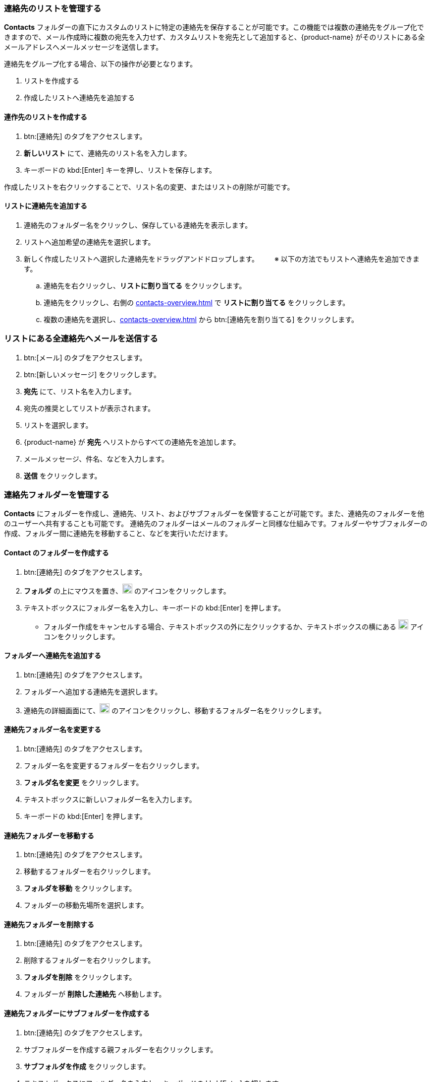 === 連絡先のリストを管理する

*Contacts* フォルダーの直下にカスタムのリストに特定の連絡先を保存することが可能です。この機能では複数の連絡先をグループ化できますので、メール作成時に複数の宛先を入力せず、カスタムリストを宛先として追加すると、{product-name} がそのリストにある全メールアドレスへメールメッセージを送信します。 

連絡先をグループ化する場合、以下の操作が必要となります。

. リストを作成する
. 作成したリストへ連絡先を追加する

==== 連作先のリストを作成する
. btn:[連絡先] のタブをアクセスします。
. *新しいリスト* にて、連絡先のリスト名を入力します。
. キーボードの kbd:[Enter] キーを押し、リストを保存します。

作成したリストを右クリックすることで、リスト名の変更、またはリストの削除が可能です。

==== リストに連絡先を追加する
. 連絡先のフォルダー名をクリックし、保存している連絡先を表示します。
. リストへ追加希望の連絡先を選択します。
. 新しく作成したリストへ選択した連絡先をドラッグアンドドロップします。
　　※ 以下の方法でもリストへ連絡先を追加できます。
.. 連絡先を右クリックし、*リストに割り当てる* をクリックします。
.. 連絡先をクリックし、右側の <<contacts-overview.adoc#_右側の連絡先詳細画面>> で *リストに割り当てる* をクリックします。
.. 複数の連絡先を選択し、<<contacts-overview.adoc#_右側の連絡先詳細画面>> から btn:[連絡先を割り当てる] をクリックします。

=== リストにある全連絡先へメールを送信する
. btn:[メール] のタブをアクセスします。
. btn:[新しいメッセージ] をクリックします。
. *宛先* にて、リスト名を入力します。
. 宛先の推奨としてリストが表示されます。
. リストを選択します。
. {product-name} が *宛先* へリストからすべての連絡先を追加します。
. メールメッセージ、件名、などを入力します。
. *送信* をクリックします。

=== 連絡先フォルダーを管理する
*Contacts* にフォルダーを作成し、連絡先、リスト、およびサブフォルダーを保管することが可能です。また、連絡先のフォルダーを他のユーザーへ共有することも可能です。
連絡先のフォルダーはメールのフォルダーと同様な仕組みです。フォルダーやサブフォルダーの作成、フォルダー間に連絡先を移動すること、などを実行いただけます。

==== Contact のフォルダーを作成する
. btn:[連絡先] のタブをアクセスします。
. *フォルダ* の上にマウスを置き、image:graphics/plus.svg[plus icon, width=20] のアイコンをクリックします。
. テキストボックスにフォルダー名を入力し、キーボードの kbd:[Enter] を押します。
** フォルダー作成をキャンセルする場合、テキストボックスの外に左クリックするか、テキストボックスの横にある image:graphics/close.svg[close icon, width=20] アイコンをクリックします。

==== フォルダーへ連絡先を追加する
. btn:[連絡先] のタブをアクセスします。
. フォルダーへ追加する連絡先を選択します。
. 連絡先の詳細画面にて、image:graphics/folder-move.svg[folder move icon, width=20] のアイコンをクリックし、移動するフォルダー名をクリックします。

==== 連絡先フォルダー名を変更する
. btn:[連絡先] のタブをアクセスします。
. フォルダー名を変更するフォルダーを右クリックします。
. *フォルダ名を変更* をクリックします。
. テキストボックスに新しいフォルダー名を入力します。
. キーボードの kbd:[Enter] を押します。

==== 連絡先フォルダーを移動する
. btn:[連絡先] のタブをアクセスします。
. 移動するフォルダーを右クリックします。
. *フォルダを移動* をクリックします。
. フォルダーの移動先場所を選択します。

==== 連絡先フォルダーを削除する
. btn:[連絡先] のタブをアクセスします。
. 削除するフォルダーを右クリックします。
. *フォルダを削除* をクリックします。
. フォルダーが *削除した連絡先* へ移動します。

==== 連絡先フォルダーにサブフォルダーを作成する
. btn:[連絡先] のタブをアクセスします。
. サブフォルダーを作成する親フォルダーを右クリックします。
. *サブフォルダを作成* をクリックします。
. テキストボックスにフォルダー名を入力し、キーボードの kbd:[Enter] を押します。
** サブフォルダー作成をキャンセルする場合、テキストボックスの外に左クリックするか、テキストボックスの横にある image:graphics/close.svg[close icon, width=20] アイコンをクリックします。

==== 連絡先フォルダーを共有する
. btn:[連絡先] のタブをアクセスします。
. 共有するフォルダーを右クリックします。
. *共有...除* をクリックします。
. *権限を共有する* のドロップダウンメニューから適切なアクセス許可を選択します。

表示:: 共有先のユーザーは共有フォルダーにあるすべての連絡先を閲覧でいますが、編集ができません。

表示、編集、追加、および削除:: 共有先のユーザーは共有フォルダーにあるすべての連絡先の閲覧と編集、サブフォルダーの作成、およびフォルダー内のアイテムの削除ができます。

表示、編集、追加、削除、管理:: 共有先のユーザーは共有フォルダーにあるすべての連絡先の閲覧と編集、サブフォルダーの作成、フォルダー内のアイテムの削除、および他のユーザーへフォルダーの共有ができます。

. 連絡先フォルダーを共有する宛先のメールアドレスを入力します。
. *保存* をクリックします。
